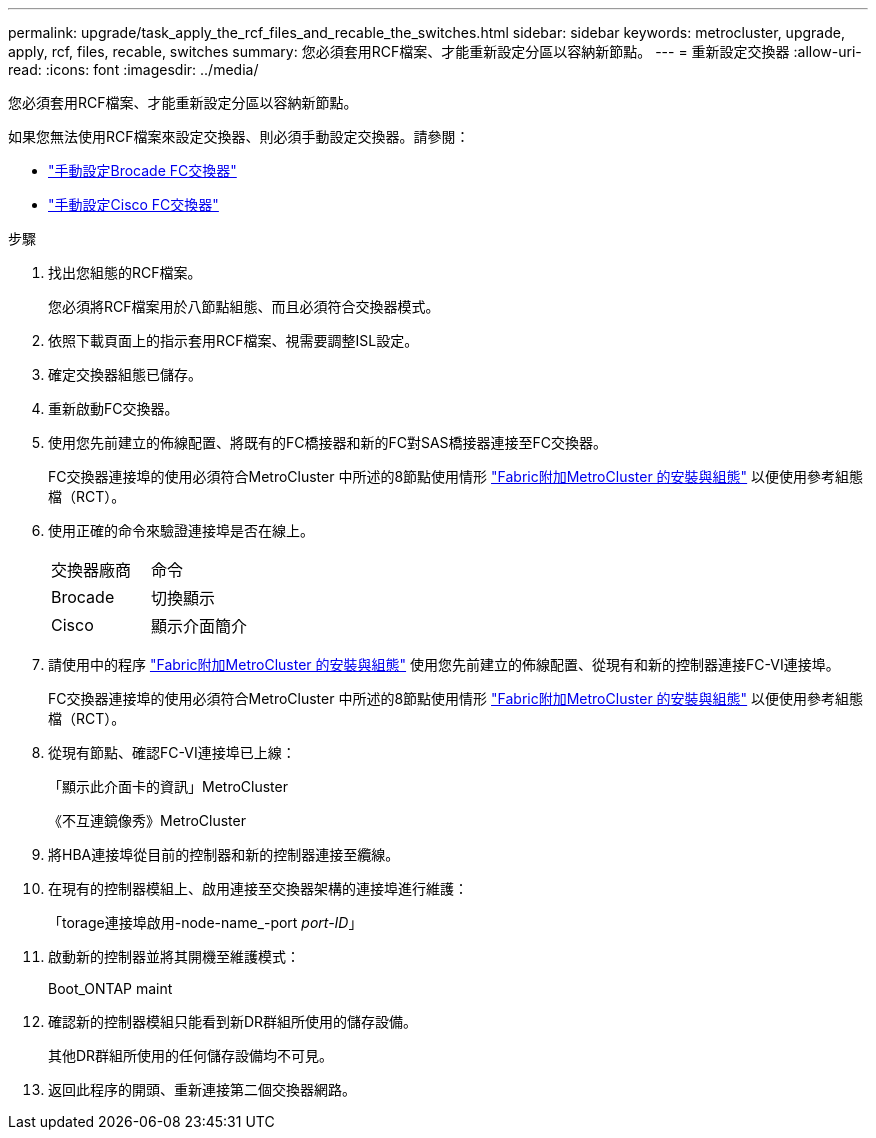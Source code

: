 ---
permalink: upgrade/task_apply_the_rcf_files_and_recable_the_switches.html 
sidebar: sidebar 
keywords: metrocluster, upgrade, apply, rcf, files, recable, switches 
summary: 您必須套用RCF檔案、才能重新設定分區以容納新節點。 
---
= 重新設定交換器
:allow-uri-read: 
:icons: font
:imagesdir: ../media/


[role="lead"]
您必須套用RCF檔案、才能重新設定分區以容納新節點。

如果您無法使用RCF檔案來設定交換器、則必須手動設定交換器。請參閱：

* link:../install-fc/task_fcsw_brocade_configure_the_brocade_fc_switches_supertask.html["手動設定Brocade FC交換器"]
* link:../install-fc/task_fcsw_cisco_configure_a_cisco_switch_supertask.html["手動設定Cisco FC交換器"]


.步驟
. 找出您組態的RCF檔案。
+
您必須將RCF檔案用於八節點組態、而且必須符合交換器模式。

. 依照下載頁面上的指示套用RCF檔案、視需要調整ISL設定。
. 確定交換器組態已儲存。
. 重新啟動FC交換器。
. 使用您先前建立的佈線配置、將既有的FC橋接器和新的FC對SAS橋接器連接至FC交換器。
+
FC交換器連接埠的使用必須符合MetroCluster 中所述的8節點使用情形 link:../install-fc/index.html["Fabric附加MetroCluster 的安裝與組態"] 以便使用參考組態檔（RCT）。

. 使用正確的命令來驗證連接埠是否在線上。
+
|===


| 交換器廠商 | 命令 


 a| 
Brocade
 a| 
切換顯示



 a| 
Cisco
 a| 
顯示介面簡介

|===
. 請使用中的程序 link:../install-fc/index.html["Fabric附加MetroCluster 的安裝與組態"] 使用您先前建立的佈線配置、從現有和新的控制器連接FC-VI連接埠。
+
FC交換器連接埠的使用必須符合MetroCluster 中所述的8節點使用情形 link:../install-fc/index.html["Fabric附加MetroCluster 的安裝與組態"] 以便使用參考組態檔（RCT）。

. 從現有節點、確認FC-VI連接埠已上線：
+
「顯示此介面卡的資訊」MetroCluster

+
《不互連鏡像秀》MetroCluster

. 將HBA連接埠從目前的控制器和新的控制器連接至纜線。
. 在現有的控制器模組上、啟用連接至交換器架構的連接埠進行維護：
+
「torage連接埠啟用-node-name_-port _port-ID_」

. 啟動新的控制器並將其開機至維護模式：
+
Boot_ONTAP maint

. 確認新的控制器模組只能看到新DR群組所使用的儲存設備。
+
其他DR群組所使用的任何儲存設備均不可見。

. 返回此程序的開頭、重新連接第二個交換器網路。

